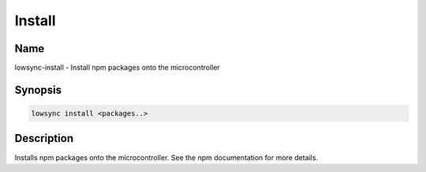 ###################
Install
###################

Name
==================

lowsync-install - Install npm packages onto the microcontroller

Synopsis
==================

.. code-block:: bash

    lowsync install <packages..>

Description
==================

Installs npm packages onto the microcontroller. See the npm documentation for more details.